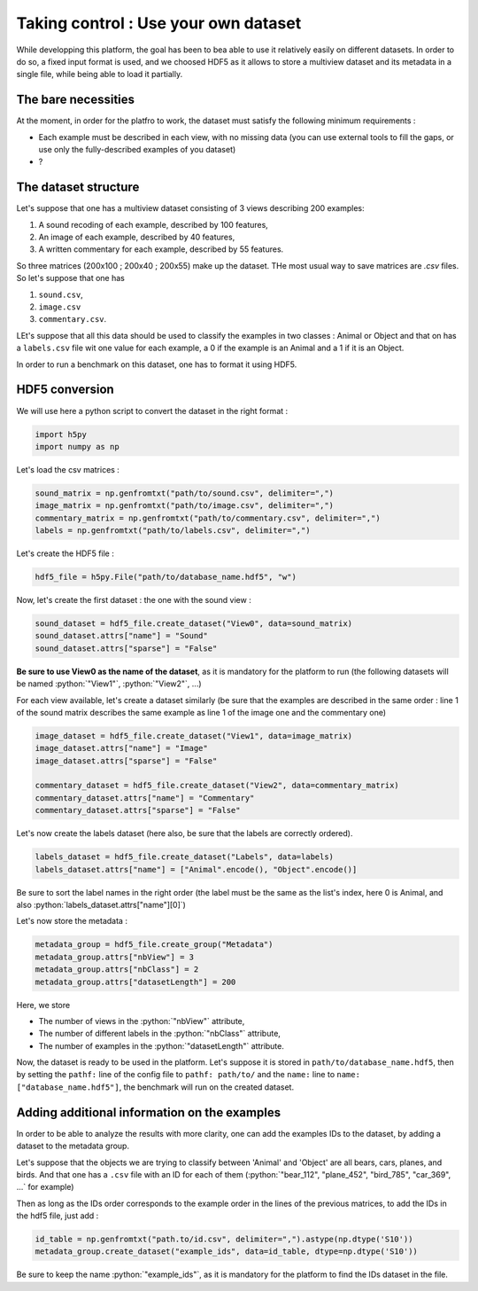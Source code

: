 =====================================
Taking control : Use your own dataset
=====================================

.. role:: python(code)
    :language: python

While developping this platform, the goal has been to bea able to use it relatively easily on different datasets.
In order to do so, a fixed input format is used, and we choosed HDF5 as it allows to store a multiview dataset and its metadata in a single file, while being able to load it partially.

The bare necessities
--------------------

At the moment, in order for the platfro to work, the dataset must satisfy the following minimum requirements :

- Each example must be described in each view, with no missing data (you can use external tools to fill the gaps, or use only the fully-described examples of you dataset)
- ?

The dataset structure
---------------------

Let's suppose that one has a multiview dataset consisting of 3 views describing 200 examples:

1. A sound recoding of each example, described by 100 features,
2. An image of each example, described by 40 features,
3. A written commentary for each example, described by 55 features.

So three matrices (200x100 ; 200x40 ; 200x55) make up the dataset. THe most usual way to save matrices are `.csv` files. So let's suppose that one has

1. ``sound.csv``,
2. ``image.csv``
3. ``commentary.csv``.

LEt's suppose that all this data should be used to classify the examples in two classes : Animal or Object and that on has a ``labels.csv`` file wit one value for each example, a 0 if the example is an Animal and a 1 if it is an Object.

In order to run a benchmark on this dataset, one has to format it using HDF5.

HDF5 conversion
---------------

We will use here a python script to convert the dataset in the right format :

.. code-block:: python

    import h5py
    import numpy as np

Let's load the csv matrices :

.. code-block:: python

    sound_matrix = np.genfromtxt("path/to/sound.csv", delimiter=",")
    image_matrix = np.genfromtxt("path/to/image.csv", delimiter=",")
    commentary_matrix = np.genfromtxt("path/to/commentary.csv", delimiter=",")
    labels = np.genfromtxt("path/to/labels.csv", delimiter=",")

Let's create the HDF5 file :

.. code-block:: python

    hdf5_file = h5py.File("path/to/database_name.hdf5", "w")

Now, let's create the first dataset : the one with the sound view :

.. code-block:: python

    sound_dataset = hdf5_file.create_dataset("View0", data=sound_matrix)
    sound_dataset.attrs["name"] = "Sound"
    sound_dataset.attrs["sparse"] = "False"

**Be sure to use View0 as the name of the dataset**, as it is mandatory for the platform to run (the following datasets will be named :python:`"View1"`, :python:`"View2"`, ...)

For each view available, let's create a dataset similarly (be sure that the examples are described in the same order : line 1 of the sound matrix describes the same example as line 1 of the image one and the commentary one)

.. code-block:: python

    image_dataset = hdf5_file.create_dataset("View1", data=image_matrix)
    image_dataset.attrs["name"] = "Image"
    image_dataset.attrs["sparse"] = "False"

    commentary_dataset = hdf5_file.create_dataset("View2", data=commentary_matrix)
    commentary_dataset.attrs["name"] = "Commentary"
    commentary_dataset.attrs["sparse"] = "False"

Let's now create the labels dataset (here also, be sure that the labels are correctly ordered).

.. code-block:: python

    labels_dataset = hdf5_file.create_dataset("Labels", data=labels)
    labels_dataset.attrs["name"] = ["Animal".encode(), "Object".encode()]

Be sure to sort the label names in the right order (the label must be the same as the list's index, here 0 is Animal, and also :python:`labels_dataset.attrs["name"][0]`)

Let's now store the metadata :

.. code-block:: python

    metadata_group = hdf5_file.create_group("Metadata")
    metadata_group.attrs["nbView"] = 3
    metadata_group.attrs["nbClass"] = 2
    metadata_group.attrs["datasetLength"] = 200

Here, we store

- The number of views in the :python:`"nbView"` attribute,
- The number of different labels in the :python:`"nbClass"` attribute,
- The number of examples in the :python:`"datasetLength"` attribute.

Now, the dataset is ready to be used in the platform.
Let's suppose it is stored in ``path/to/database_name.hdf5``, then by setting the ``pathf:`` line of the config file to
``pathf: path/to/`` and the ``name:`` line to ``name: ["database_name.hdf5"]``, the benchmark will run on the created dataset.


Adding additional information on the examples
---------------------------------------------

In order to be able to analyze the results with more clarity, one can add the examples IDs to the dataset, by adding a dataset to the metadata group.

Let's suppose that the objects we are trying to classify between 'Animal' and 'Object' are all bears, cars, planes, and birds. And that one has a ``.csv`` file with an ID for each of them (:python:`"bear_112", "plane_452", "bird_785", "car_369", ...` for example)

Then as long as the IDs order corresponds to the example order in the lines of the previous matrices, to add the IDs in the hdf5 file, just add :

.. code-block:: python

    id_table = np.genfromtxt("path.to/id.csv", delimiter=",").astype(np.dtype('S10'))
    metadata_group.create_dataset("example_ids", data=id_table, dtype=np.dtype('S10'))

Be sure to keep the name :python:`"example_ids"`, as it is mandatory for the platform to find the IDs dataset in the file.


